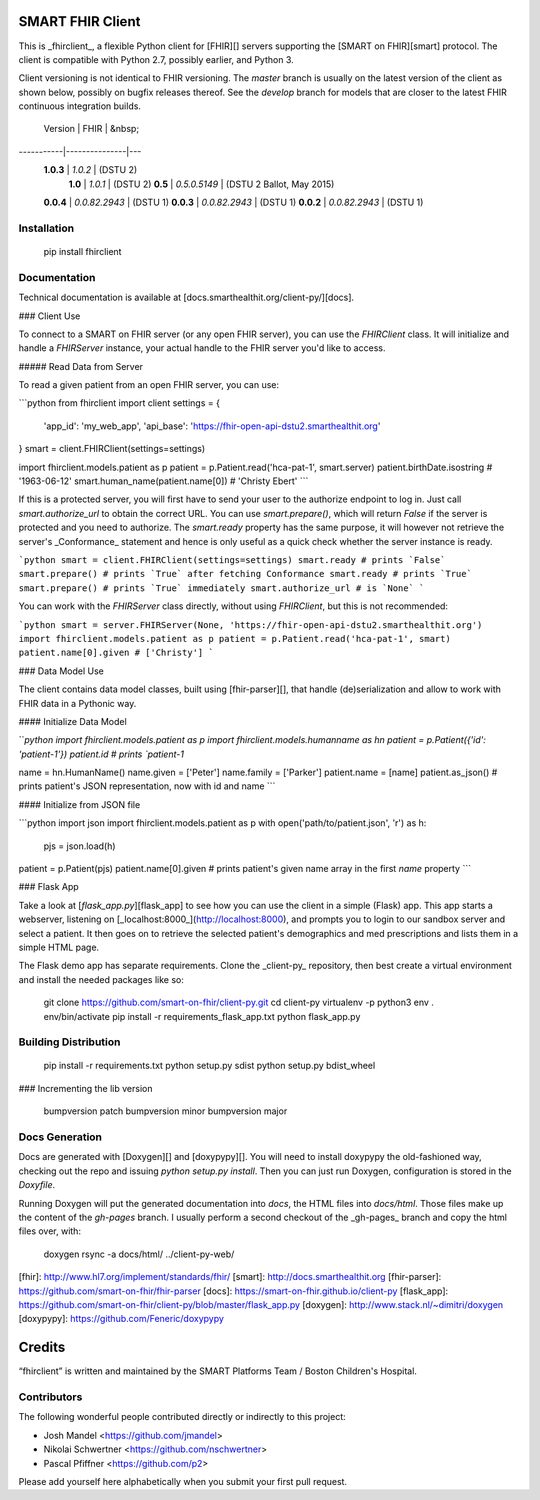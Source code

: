SMART FHIR Client
=================

This is _fhirclient_, a flexible Python client for [FHIR][] servers supporting the [SMART on FHIR][smart] protocol.
The client is compatible with Python 2.7, possibly earlier, and Python 3.

Client versioning is not identical to FHIR versioning.
The `master` branch is usually on the latest version of the client as shown below, possibly on bugfix releases thereof.
See the `develop` branch for models that are closer to the latest FHIR continuous integration builds.

   Version |          FHIR | &nbsp;
-----------|---------------|---
 **1.0.3** |       `1.0.2` | (DSTU 2)
   **1.0** |       `1.0.1` | (DSTU 2)
   **0.5** |  `0.5.0.5149` | (DSTU 2 Ballot, May 2015)
 **0.0.4** | `0.0.82.2943` | (DSTU 1)
 **0.0.3** | `0.0.82.2943` | (DSTU 1)
 **0.0.2** | `0.0.82.2943` | (DSTU 1)


Installation
------------

    pip install fhirclient


Documentation
-------------

Technical documentation is available at [docs.smarthealthit.org/client-py/][docs].

### Client Use

To connect to a SMART on FHIR server (or any open FHIR server), you can use the `FHIRClient` class.
It will initialize and handle a `FHIRServer` instance, your actual handle to the FHIR server you'd like to access.

##### Read Data from Server

To read a given patient from an open FHIR server, you can use:

```python
from fhirclient import client
settings = {
    'app_id': 'my_web_app',
    'api_base': 'https://fhir-open-api-dstu2.smarthealthit.org'
}
smart = client.FHIRClient(settings=settings)

import fhirclient.models.patient as p
patient = p.Patient.read('hca-pat-1', smart.server)
patient.birthDate.isostring
# '1963-06-12'
smart.human_name(patient.name[0])
# 'Christy Ebert'
```

If this is a protected server, you will first have to send your user to the authorize endpoint to log in.
Just call `smart.authorize_url` to obtain the correct URL.
You can use `smart.prepare()`, which will return `False` if the server is protected and you need to authorize.
The `smart.ready` property has the same purpose, it will however not retrieve the server's _Conformance_ statement and hence is only useful as a quick check whether the server instance is ready.

```python
smart = client.FHIRClient(settings=settings)
smart.ready
# prints `False`
smart.prepare()
# prints `True` after fetching Conformance
smart.ready
# prints `True`
smart.prepare()
# prints `True` immediately
smart.authorize_url
# is `None`
```

You can work with the `FHIRServer` class directly, without using `FHIRClient`, but this is not recommended:

```python
smart = server.FHIRServer(None, 'https://fhir-open-api-dstu2.smarthealthit.org')
import fhirclient.models.patient as p
patient = p.Patient.read('hca-pat-1', smart)
patient.name[0].given
# ['Christy']
```

### Data Model Use

The client contains data model classes, built using [fhir-parser][], that handle (de)serialization and allow to work with FHIR data in a Pythonic way.

#### Initialize Data Model

```python
import fhirclient.models.patient as p
import fhirclient.models.humanname as hn
patient = p.Patient({'id': 'patient-1'})
patient.id
# prints `patient-1`

name = hn.HumanName()
name.given = ['Peter']
name.family = ['Parker']
patient.name = [name]
patient.as_json()
# prints patient's JSON representation, now with id and name
```

#### Initialize from JSON file

```python
import json
import fhirclient.models.patient as p
with open('path/to/patient.json', 'r') as h:
    pjs = json.load(h)
patient = p.Patient(pjs)
patient.name[0].given
# prints patient's given name array in the first `name` property
```


### Flask App

Take a look at [`flask_app.py`][flask_app] to see how you can use the client in a simple (Flask) app.
This app starts a webserver, listening on [_localhost:8000_](http://localhost:8000), and prompts you to login to our sandbox server and select a patient.
It then goes on to retrieve the selected patient's demographics and med prescriptions and lists them in a simple HTML page.

The Flask demo app has separate requirements.
Clone the _client-py_ repository, then best create a virtual environment and install the needed packages like so:

    git clone https://github.com/smart-on-fhir/client-py.git
    cd client-py
    virtualenv -p python3 env
    . env/bin/activate
    pip install -r requirements_flask_app.txt
    python flask_app.py


Building Distribution
---------------------

    pip install -r requirements.txt
    python setup.py sdist
    python setup.py bdist_wheel


### Incrementing the lib version

    bumpversion patch
    bumpversion minor
    bumpversion major


Docs Generation
---------------

Docs are generated with [Doxygen][] and [doxypypy][].
You will need to install doxypypy the old-fashioned way, checking out the repo and issuing `python setup.py install`.
Then you can just run Doxygen, configuration is stored in the `Doxyfile`.

Running Doxygen will put the generated documentation into `docs`, the HTML files into `docs/html`.
Those files make up the content of the `gh-pages` branch.
I usually perform a second checkout of the _gh-pages_ branch and copy the html files over, with:

    doxygen
    rsync -a docs/html/ ../client-py-web/


[fhir]: http://www.hl7.org/implement/standards/fhir/
[smart]: http://docs.smarthealthit.org
[fhir-parser]: https://github.com/smart-on-fhir/fhir-parser
[docs]: https://smart-on-fhir.github.io/client-py
[flask_app]: https://github.com/smart-on-fhir/client-py/blob/master/flask_app.py
[doxygen]: http://www.stack.nl/~dimitri/doxygen
[doxypypy]: https://github.com/Feneric/doxypypy


Credits
=======

“fhirclient” is written and maintained by the SMART Platforms Team / Boston Children's Hospital.


Contributors
------------

The following wonderful people contributed directly or indirectly to this project:

- Josh Mandel <https://github.com/jmandel>
- Nikolai Schwertner <https://github.com/nschwertner>
- Pascal Pfiffner <https://github.com/p2>

Please add yourself here alphabetically when you submit your first pull request.


